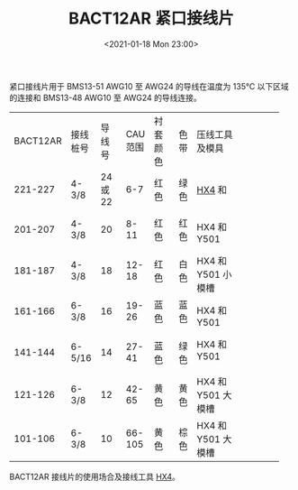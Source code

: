 # -*- eval: (setq org-download-image-dir (concat default-directory "./static/BACT12AR 紧口接线片/")); -*-
:PROPERTIES:
:ID:       3F98D43C-8121-4D4B-9179-F619A74AF251
:END:
#+LATEX_CLASS: my-article
#+DATE: <2021-01-18 Mon 23:00>
#+TITLE: BACT12AR 紧口接线片
#+FILETAGS: :BACT12AR:

紧口接线片用于 BMS13-51 AWG10 至 AWG24 的导线在温度为 135℃ 以下区域的连接和 BMS13-48 AWG10 至 AWG24 的导线连接。

+----------+----------+----------+----------+----------+------+--------------------+
| BACT12AR | 接线桩号 |   导线号 | CAU 范围 | 衬套颜色 | 色带 | 压线工具及模具     |
+----------+----------+----------+----------+----------+------+--------------------+
|  221-227 | 4-3/8    | 24 或 22 |      6-7 | 红色     | 绿色 | [[file:线路施工工具.org::#HX4][HX4]] 和 Y619        |
+----------+----------+----------+----------+----------+------+--------------------+
|  201-207 | 4-3/8    |       20 |     8-11 | 红色     | 红色 | HX4 和 Y501        |
+----------+----------+----------+----------+----------+------+                    |
|  181-187 | 4-3/8    |       18 |    12-18 | 红色     | 白色 | HX4 和 Y501 小模槽 |
+----------+----------+----------+----------+----------+------+                    |
|  161-166 | 6-3/8    |       16 |    19-26 | 蓝色     | 蓝色 | HX4 和 Y501        |
+----------+----------+----------+----------+----------+------+                    |
|  141-144 | 6-5/16   |       14 |    27-41 | 蓝色     | 绿色 | HX4 和 Y501        |
+----------+----------+----------+----------+----------+------+--------------------+
|  121-126 | 6-3/8    |       12 |    42-65 | 黄色     | 黄色 | HX4 和 Y501 大模槽 |
+----------+----------+----------+----------+----------+------+--------------------+
|  101-106 | 6-3/8    |       10 |   66-105 | 黄色     | 棕色 | HX4 和 Y501 大模槽 |
+----------+----------+----------+----------+----------+------+--------------------+

BACT12AR 接线片的使用场合及接线工具 [[file:线路施工工具.org::HX4][HX4]]。
